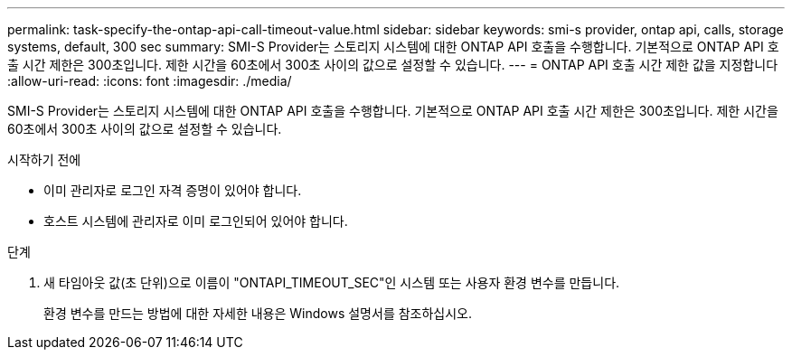 ---
permalink: task-specify-the-ontap-api-call-timeout-value.html 
sidebar: sidebar 
keywords: smi-s provider, ontap api, calls, storage systems, default, 300 sec 
summary: SMI-S Provider는 스토리지 시스템에 대한 ONTAP API 호출을 수행합니다. 기본적으로 ONTAP API 호출 시간 제한은 300초입니다. 제한 시간을 60초에서 300초 사이의 값으로 설정할 수 있습니다. 
---
= ONTAP API 호출 시간 제한 값을 지정합니다
:allow-uri-read: 
:icons: font
:imagesdir: ./media/


[role="lead"]
SMI-S Provider는 스토리지 시스템에 대한 ONTAP API 호출을 수행합니다. 기본적으로 ONTAP API 호출 시간 제한은 300초입니다. 제한 시간을 60초에서 300초 사이의 값으로 설정할 수 있습니다.

.시작하기 전에
* 이미 관리자로 로그인 자격 증명이 있어야 합니다.
* 호스트 시스템에 관리자로 이미 로그인되어 있어야 합니다.


.단계
. 새 타임아웃 값(초 단위)으로 이름이 "ONTAPI_TIMEOUT_SEC"인 시스템 또는 사용자 환경 변수를 만듭니다.
+
환경 변수를 만드는 방법에 대한 자세한 내용은 Windows 설명서를 참조하십시오.


